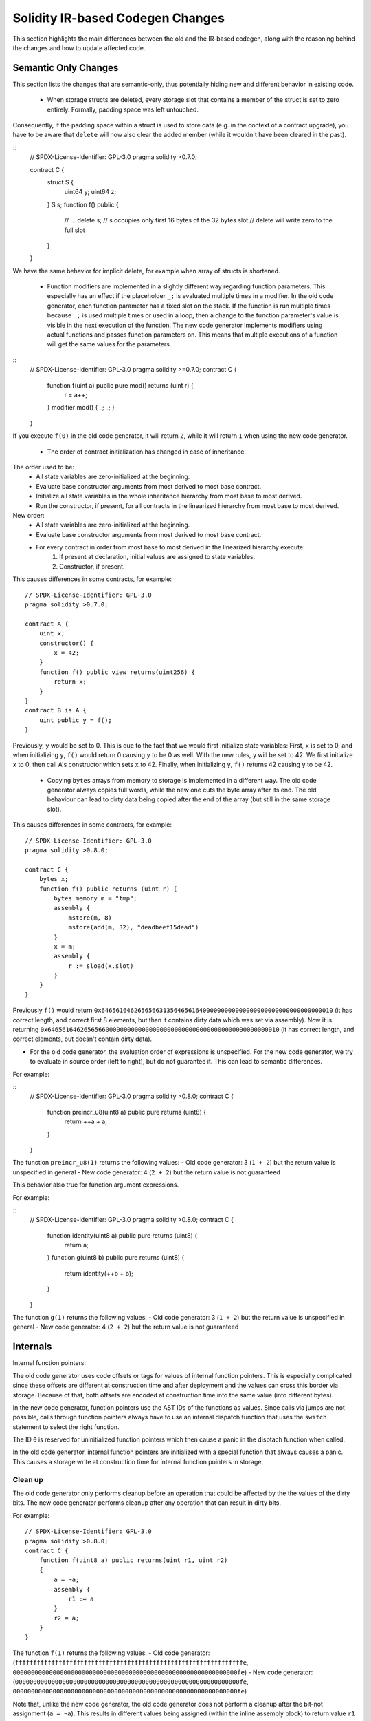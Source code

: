 ********************************
Solidity IR-based Codegen Changes
********************************

This section highlights the main differences between the old and the IR-based codegen,
along with the reasoning behind the changes and how to update affected code.

Semantic Only Changes
=====================

This section lists the changes that are semantic-only, thus potentially
hiding new and different behavior in existing code.

 * When storage structs are deleted, every storage slot that contains a member of the struct is set to zero entirely. Formally, padding space was left untouched.
Consequently, if the padding space within a struct is used to store data (e.g. in the context of a contract upgrade), you have to be aware that ``delete`` will now also clear the added member (while it wouldn't have been cleared in the past).

::
    // SPDX-License-Identifier: GPL-3.0
    pragma solidity >0.7.0;

    contract C {
        struct S {
            uint64 y;
            uint64 z;
        }
        S s;
        function f() public {
            // ...
            delete s;
            // s occupies only first 16 bytes of the 32 bytes slot
            // delete will write zero to the full slot
        }
    }

We have the same behavior for implicit delete, for example when array of structs is shortened.

 * Function modifiers are implemented in a slightly different way regarding function parameters.
   This especially has an effect if the placeholder ``_;`` is evaluated multiple times in a modifier.
   In the old code generator, each function parameter has a fixed slot on the stack. If the function
   is run multiple times because ``_;`` is used multiple times or used in a loop, then a change to the
   function parameter's value is visible in the next execution of the function.
   The new code generator implements modifiers using actual functions and passes function parameters on.
   This means that multiple executions of a function will get the same values for the parameters.

::
    // SPDX-License-Identifier: GPL-3.0
    pragma solidity >=0.7.0;
    contract C {
        function f(uint a) public pure mod() returns (uint r) {
            r = a++;
        }
        modifier mod() { _; _; }
    }

If you execute ``f(0)`` in the old code generator, it will return ``2``, while
it will return ``1`` when using the new code generator.

 * The order of contract initialization has changed in case of inheritance.

The order used to be:
 - All state variables are zero-initialized at the beginning.
 - Evaluate base constructor arguments from most derived to most base contract.
 - Initialize all state variables in the whole inheritance hierarchy from most base to most derived.
 - Run the constructor, if present, for all contracts in the linearized hierarchy from most base to most derived.

New order:
 - All state variables are zero-initialized at the beginning.
 - Evaluate base constructor arguments from most derived to most base contract.
 - For every contract in order from most base to most derived in the linearized hierarchy execute:
     1. If present at declaration, initial values are assigned to state variables.
     2. Constructor, if present.

This causes differences in some contracts, for example:
::
    // SPDX-License-Identifier: GPL-3.0
    pragma solidity >0.7.0;

    contract A {
        uint x;
        constructor() {
            x = 42;
        }
        function f() public view returns(uint256) {
            return x;
        }
    }
    contract B is A {
        uint public y = f();
    }

Previously, ``y`` would be set to 0. This is due to the fact that we would first initialize state variables: First, ``x`` is set to 0, and when initializing ``y``, ``f()`` would return 0 causing ``y`` to be 0 as well.
With the new rules, ``y`` will be set to 42. We first initialize ``x`` to 0, then call A's constructor which sets ``x`` to 42. Finally, when initializing ``y``, ``f()`` returns 42 causing ``y`` to be 42.

 * Copying ``bytes`` arrays from memory to storage is implemented in a different way. The old code generator always copies full words, while the new one cuts the byte array after its end. The old behaviour can lead to dirty data being copied after the end of the array (but still in the same storage slot).
This causes differences in some contracts, for example:
::
     // SPDX-License-Identifier: GPL-3.0
     pragma solidity >0.8.0;

     contract C {
         bytes x;
         function f() public returns (uint r) {
             bytes memory m = "tmp";
             assembly {
                 mstore(m, 8)
                 mstore(add(m, 32), "deadbeef15dead")
             }
             x = m;
             assembly {
                 r := sload(x.slot)
             }
         }
     }

Previously ``f()`` would return ``0x6465616462656566313564656164000000000000000000000000000000000010`` (it has correct length, and correct first 8 elements, but than it contains dirty data which was set via assembly).
Now it is returning ``0x6465616462656566000000000000000000000000000000000000000000000010`` (it has correct length, and correct elements, but doesn't contain dirty data).


* For the old code generator, the evaluation order of expressions is unspecified.
  For the new code generator, we try to evaluate in source order (left to right), but do not guarantee it.
  This can lead to semantic differences.

For example:

::
    // SPDX-License-Identifier: GPL-3.0
    pragma solidity >0.8.0;
    contract C {
        function preincr_u8(uint8 a) public pure returns (uint8) {
            return ++a + a;
        }
    }

The function ``preincr_u8(1)`` returns the following values:
- Old code generator: 3 (``1 + 2``) but the return value is unspecified in general
- New code generator: 4 (``2 + 2``) but the return value is not guaranteed

This behavior also true for function argument expressions.

For example:

::
     // SPDX-License-Identifier: GPL-3.0
     pragma solidity >0.8.0;
     contract C {
         function identity(uint8 a) public pure returns (uint8) {
             return a;
         }
         function g(uint8 b) public pure returns (uint8) {
             return identity(++b + b);
         }
     }

The function ``g(1)`` returns the following values:
- Old code generator: 3 (``1 + 2``) but the return value is unspecified in general
- New code generator: 4 (``2 + 2``) but the return value is not guaranteed


Internals
=========

Internal function pointers:

The old code generator uses code offsets or tags for values of internal function pointers. This is especially complicated since
these offsets are different at construction time and after deployment and the values can cross this border via storage.
Because of that, both offsets are encoded at construction time into the same value (into different bytes).

In the new code generator, function pointers use the AST IDs of the functions as values. Since calls via jumps are not possible,
calls through function pointers always have to use an internal dispatch function that uses the ``switch`` statement to select
the right function.

The ID ``0`` is reserved for uninitialized function pointers which then cause a panic in the disptach function when called.

In the old code generator, internal function pointers are initialized with a special function that always causes a panic.
This causes a storage write at construction time for internal function pointers in storage.

Clean up
--------

.. index:: cleanup, dirty bits

The old code generator only performs cleanup before an operation that could be affected by the the values of the dirty bits.
The new code generator performs cleanup after any operation that can result in dirty bits.

For example:
::
     // SPDX-License-Identifier: GPL-3.0
     pragma solidity >0.8.0;
     contract C {
         function f(uint8 a) public returns(uint r1, uint r2)
         {
             a = ~a;
             assembly {
                 r1 := a
             }
             r2 = a;
         }
     }

The function ``f(1)`` returns the following values:
- Old code generator: (``fffffffffffffffffffffffffffffffffffffffffffffffffffffffffffffffe``, ``00000000000000000000000000000000000000000000000000000000000000fe``)
- New code generator: (``00000000000000000000000000000000000000000000000000000000000000fe``, ``00000000000000000000000000000000000000000000000000000000000000fe``)

Note that, unlike the new code generator, the old code generator does not perform a cleanup after the bit-not assignment (``a = ~a``).
This results in different values being assigned (within the inline assembly block) to return value ``r1`` between the old and new code generators.
However, both code generators perform a cleanup before the new value of ``a`` is assigned to ``r2``.
